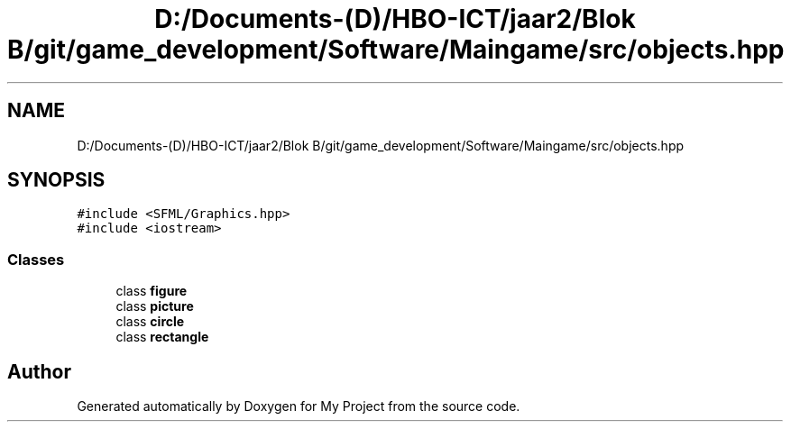 .TH "D:/Documents-(D)/HBO-ICT/jaar2/Blok B/git/game_development/Software/Maingame/src/objects.hpp" 3 "Fri Feb 3 2017" "My Project" \" -*- nroff -*-
.ad l
.nh
.SH NAME
D:/Documents-(D)/HBO-ICT/jaar2/Blok B/git/game_development/Software/Maingame/src/objects.hpp
.SH SYNOPSIS
.br
.PP
\fC#include <SFML/Graphics\&.hpp>\fP
.br
\fC#include <iostream>\fP
.br

.SS "Classes"

.in +1c
.ti -1c
.RI "class \fBfigure\fP"
.br
.ti -1c
.RI "class \fBpicture\fP"
.br
.ti -1c
.RI "class \fBcircle\fP"
.br
.ti -1c
.RI "class \fBrectangle\fP"
.br
.in -1c
.SH "Author"
.PP 
Generated automatically by Doxygen for My Project from the source code\&.
